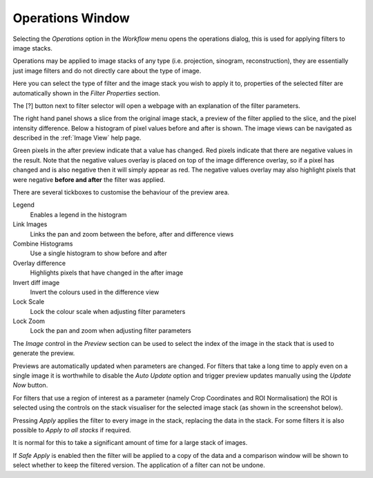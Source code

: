 Operations Window
=================

Selecting the *Operations* option in the *Workflow* menu opens the operations
dialog, this is used for applying filters to image stacks.

Operations may be applied to image stacks of any type (i.e. projection, sinogram,
reconstruction), they are essentially just image filters and do not directly
care about the type of image.

.. image:: ../../_static/operations_window.png
    :alt: Operations dialog
    :width: 90%

Here you can select the type of filter and the image stack you wish to apply it
to, properties of the selected filter are automatically shown in the *Filter
Properties* section.

The [?] button next to filter selector will open a webpage with an explanation of the filter parameters.

The right hand panel shows a slice from the original image stack, a preview of the filter applied to the slice, and the pixel intensity difference. Below a histogram of pixel values before and after is shown. The image views can be navigated as described in the :ref:`Image View` help page.

Green pixels in the after preview indicate that a value has changed. Red pixels
indicate that there are negative values in the result. Note that the negative
values overlay is placed on top of the image difference overlay, so if a pixel
has changed and is also negative then it will simply appear as red. The
negative values overlay may also highlight pixels that were negative **before
and after** the filter was applied.

There are several tickboxes to customise the behaviour of the preview area.

Legend
    Enables a legend in the histogram

Link Images
    Links the pan and zoom between the before, after and difference views

Combine Histograms
    Use a single histogram to show before and after

Overlay difference
    Highlights pixels that have changed in the after image

Invert diff image
    Invert the colours used in the difference view

Lock Scale
    Lock the colour scale when adjusting filter parameters

Lock Zoom
    Lock the pan and zoom when adjusting filter parameters

The *Image* control in the *Preview* section can be used to select the index of
the image in the stack that is used to generate the preview.

Previews are automatically updated when parameters are changed. For filters that
take a long time to apply even on a single image it is worthwhile to disable the
*Auto Update* option and trigger preview updates manually using the *Update Now*
button.

For filters that use a region of interest as a parameter (namely Crop
Coordinates and ROI Normalisation) the ROI is selected using the controls on the
stack visualiser for the selected image stack (as shown in the screenshot below).

.. image:: ../../_static/gui_filters_dialog_crop_roi.png
    :alt: Crop coordinates filter with ROI
    :width: 60%

Pressing *Apply* applies the filter to every image in the stack, replacing the
data in the stack. For some filters it is also possible to *Apply to all stacks* if required.

It is normal for this to take a significant amount of time for a large stack of
images.

If *Safe Apply* is enabled then the filter will be applied to a copy of the data and a comparison window will be shown
to select whether to keep the filtered version. The application of a filter can not be undone.

